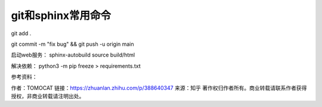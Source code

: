 git和sphinx常用命令
==============================================

git add .

git commit -m "fix bug" && git push -u origin main



启动web服务：
sphinx-autobuild source build/html

解决依赖：
python3 -m pip freeze > requirements.txt


参考资料：


作者：TOMOCAT
链接：https://zhuanlan.zhihu.com/p/388640347
来源：知乎
著作权归作者所有。商业转载请联系作者获得授权，非商业转载请注明出处。